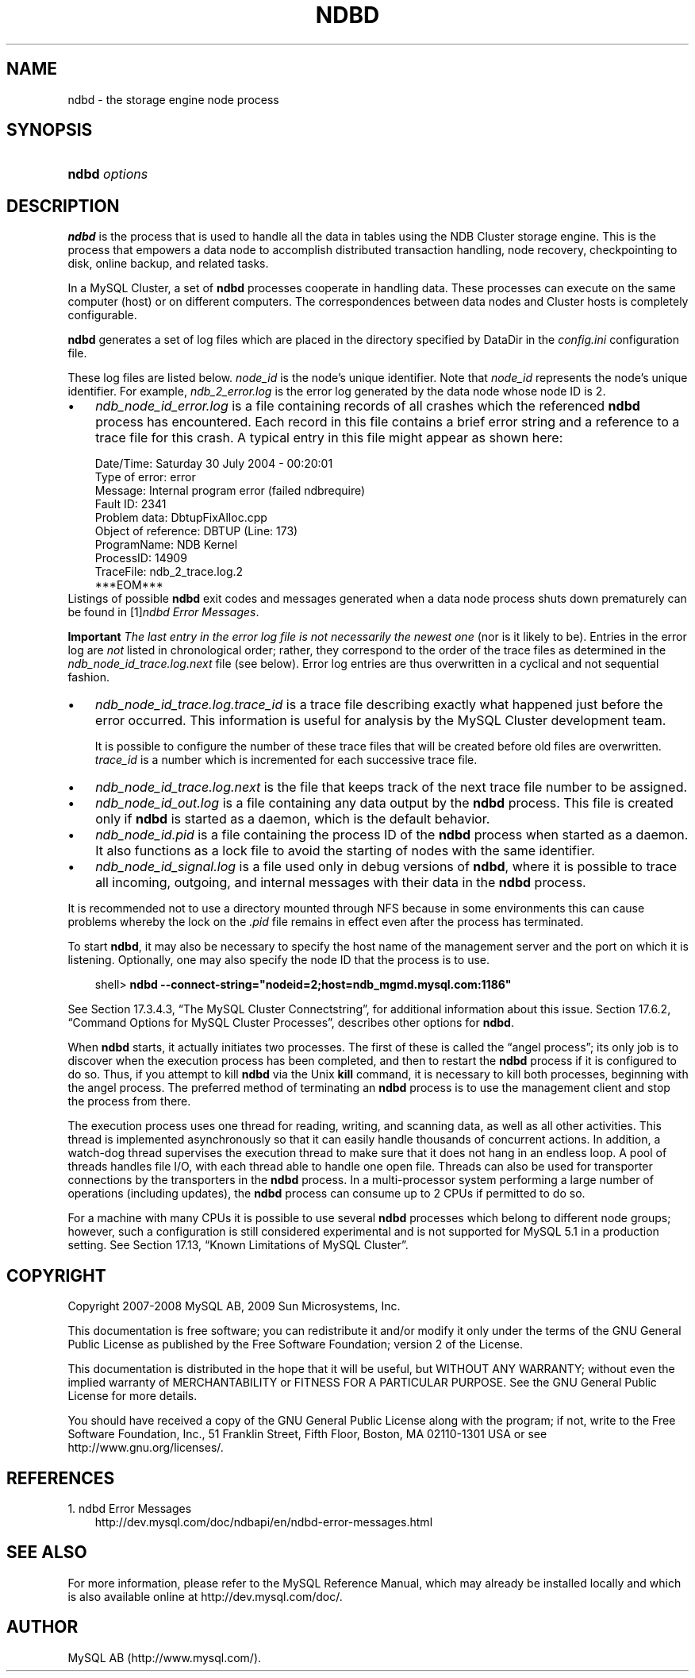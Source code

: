 .\"     Title: \fBndbd\fR
.\"    Author: 
.\" Generator: DocBook XSL Stylesheets v1.70.1 <http://docbook.sf.net/>
.\"      Date: 03/13/2009
.\"    Manual: MySQL Database System
.\"    Source: MySQL 5.1
.\"
.TH "\fBNDBD\fR" "8" "03/13/2009" "MySQL 5.1" "MySQL Database System"
.\" disable hyphenation
.nh
.\" disable justification (adjust text to left margin only)
.ad l
.SH "NAME"
ndbd \- the storage engine node process
.SH "SYNOPSIS"
.HP 13
\fBndbd \fR\fB\fIoptions\fR\fR
.SH "DESCRIPTION"
.PP
\fBndbd\fR
is the process that is used to handle all the data in tables using the NDB Cluster storage engine. This is the process that empowers a data node to accomplish distributed transaction handling, node recovery, checkpointing to disk, online backup, and related tasks.
.PP
In a MySQL Cluster, a set of
\fBndbd\fR
processes cooperate in handling data. These processes can execute on the same computer (host) or on different computers. The correspondences between data nodes and Cluster hosts is completely configurable.
.PP
\fBndbd\fR
generates a set of log files which are placed in the directory specified by
DataDir
in the
\fIconfig.ini\fR
configuration file.
.PP
These log files are listed below.
\fInode_id\fR
is the node's unique identifier. Note that
\fInode_id\fR
represents the node's unique identifier. For example,
\fIndb_2_error.log\fR
is the error log generated by the data node whose node ID is
2.
.TP 3n
\(bu
\fIndb_\fR\fI\fInode_id\fR\fR\fI_error.log\fR
is a file containing records of all crashes which the referenced
\fBndbd\fR
process has encountered. Each record in this file contains a brief error string and a reference to a trace file for this crash. A typical entry in this file might appear as shown here:
.sp
.RS 3n
.nf
Date/Time: Saturday 30 July 2004 \- 00:20:01
Type of error: error
Message: Internal program error (failed ndbrequire)
Fault ID: 2341
Problem data: DbtupFixAlloc.cpp
Object of reference: DBTUP (Line: 173)
ProgramName: NDB Kernel
ProcessID: 14909
TraceFile: ndb_2_trace.log.2
***EOM***
.fi
.RE
Listings of possible
\fBndbd\fR
exit codes and messages generated when a data node process shuts down prematurely can be found in
[1]\&\fIndbd Error Messages\fR.
.sp
.it 1 an-trap
.nr an-no-space-flag 1
.nr an-break-flag 1
.br
\fBImportant\fR
\fIThe last entry in the error log file is not necessarily the newest one\fR
(nor is it likely to be). Entries in the error log are
\fInot\fR
listed in chronological order; rather, they correspond to the order of the trace files as determined in the
\fIndb_\fR\fI\fInode_id\fR\fR\fI_trace.log.next\fR
file (see below). Error log entries are thus overwritten in a cyclical and not sequential fashion.
.TP 3n
\(bu
\fIndb_\fR\fI\fInode_id\fR\fR\fI_trace.log.\fR\fI\fItrace_id\fR\fR
is a trace file describing exactly what happened just before the error occurred. This information is useful for analysis by the MySQL Cluster development team.
.sp
It is possible to configure the number of these trace files that will be created before old files are overwritten.
\fItrace_id\fR
is a number which is incremented for each successive trace file.
.TP 3n
\(bu
\fIndb_\fR\fI\fInode_id\fR\fR\fI_trace.log.next\fR
is the file that keeps track of the next trace file number to be assigned.
.TP 3n
\(bu
\fIndb_\fR\fI\fInode_id\fR\fR\fI_out.log\fR
is a file containing any data output by the
\fBndbd\fR
process. This file is created only if
\fBndbd\fR
is started as a daemon, which is the default behavior.
.TP 3n
\(bu
\fIndb_\fR\fI\fInode_id\fR\fR\fI.pid\fR
is a file containing the process ID of the
\fBndbd\fR
process when started as a daemon. It also functions as a lock file to avoid the starting of nodes with the same identifier.
.TP 3n
\(bu
\fIndb_\fR\fI\fInode_id\fR\fR\fI_signal.log\fR
is a file used only in debug versions of
\fBndbd\fR, where it is possible to trace all incoming, outgoing, and internal messages with their data in the
\fBndbd\fR
process.
.sp
.RE
.PP
It is recommended not to use a directory mounted through NFS because in some environments this can cause problems whereby the lock on the
\fI.pid\fR
file remains in effect even after the process has terminated.
.PP
To start
\fBndbd\fR, it may also be necessary to specify the host name of the management server and the port on which it is listening. Optionally, one may also specify the node ID that the process is to use.
.sp
.RS 3n
.nf
shell> \fBndbd \-\-connect\-string="nodeid=2;host=ndb_mgmd.mysql.com:1186"\fR
.fi
.RE
.PP
See
Section\ 17.3.4.3, \(lqThe MySQL Cluster Connectstring\(rq, for additional information about this issue.
Section\ 17.6.2, \(lqCommand Options for MySQL Cluster Processes\(rq, describes other options for
\fBndbd\fR.
.PP
When
\fBndbd\fR
starts, it actually initiates two processes. The first of these is called the
\(lqangel process\(rq; its only job is to discover when the execution process has been completed, and then to restart the
\fBndbd\fR
process if it is configured to do so. Thus, if you attempt to kill
\fBndbd\fR
via the Unix
\fBkill\fR
command, it is necessary to kill both processes, beginning with the angel process. The preferred method of terminating an
\fBndbd\fR
process is to use the management client and stop the process from there.
.PP
The execution process uses one thread for reading, writing, and scanning data, as well as all other activities. This thread is implemented asynchronously so that it can easily handle thousands of concurrent actions. In addition, a watch\-dog thread supervises the execution thread to make sure that it does not hang in an endless loop. A pool of threads handles file I/O, with each thread able to handle one open file. Threads can also be used for transporter connections by the transporters in the
\fBndbd\fR
process. In a multi\-processor system performing a large number of operations (including updates), the
\fBndbd\fR
process can consume up to 2 CPUs if permitted to do so.
.PP
For a machine with many CPUs it is possible to use several
\fBndbd\fR
processes which belong to different node groups; however, such a configuration is still considered experimental and is not supported for MySQL 5.1 in a production setting. See
Section\ 17.13, \(lqKnown Limitations of MySQL Cluster\(rq.
.SH "COPYRIGHT"
.PP
Copyright 2007\-2008 MySQL AB, 2009 Sun Microsystems, Inc.
.PP
This documentation is free software; you can redistribute it and/or modify it only under the terms of the GNU General Public License as published by the Free Software Foundation; version 2 of the License.
.PP
This documentation is distributed in the hope that it will be useful, but WITHOUT ANY WARRANTY; without even the implied warranty of MERCHANTABILITY or FITNESS FOR A PARTICULAR PURPOSE. See the GNU General Public License for more details.
.PP
You should have received a copy of the GNU General Public License along with the program; if not, write to the Free Software Foundation, Inc., 51 Franklin Street, Fifth Floor, Boston, MA 02110\-1301 USA or see http://www.gnu.org/licenses/.
.SH "REFERENCES"
.TP 3
1.\ ndbd Error Messages
\%http://dev.mysql.com/doc/ndbapi/en/ndbd\-error\-messages.html
.SH "SEE ALSO"
For more information, please refer to the MySQL Reference Manual,
which may already be installed locally and which is also available
online at http://dev.mysql.com/doc/.
.SH AUTHOR
MySQL AB (http://www.mysql.com/).
